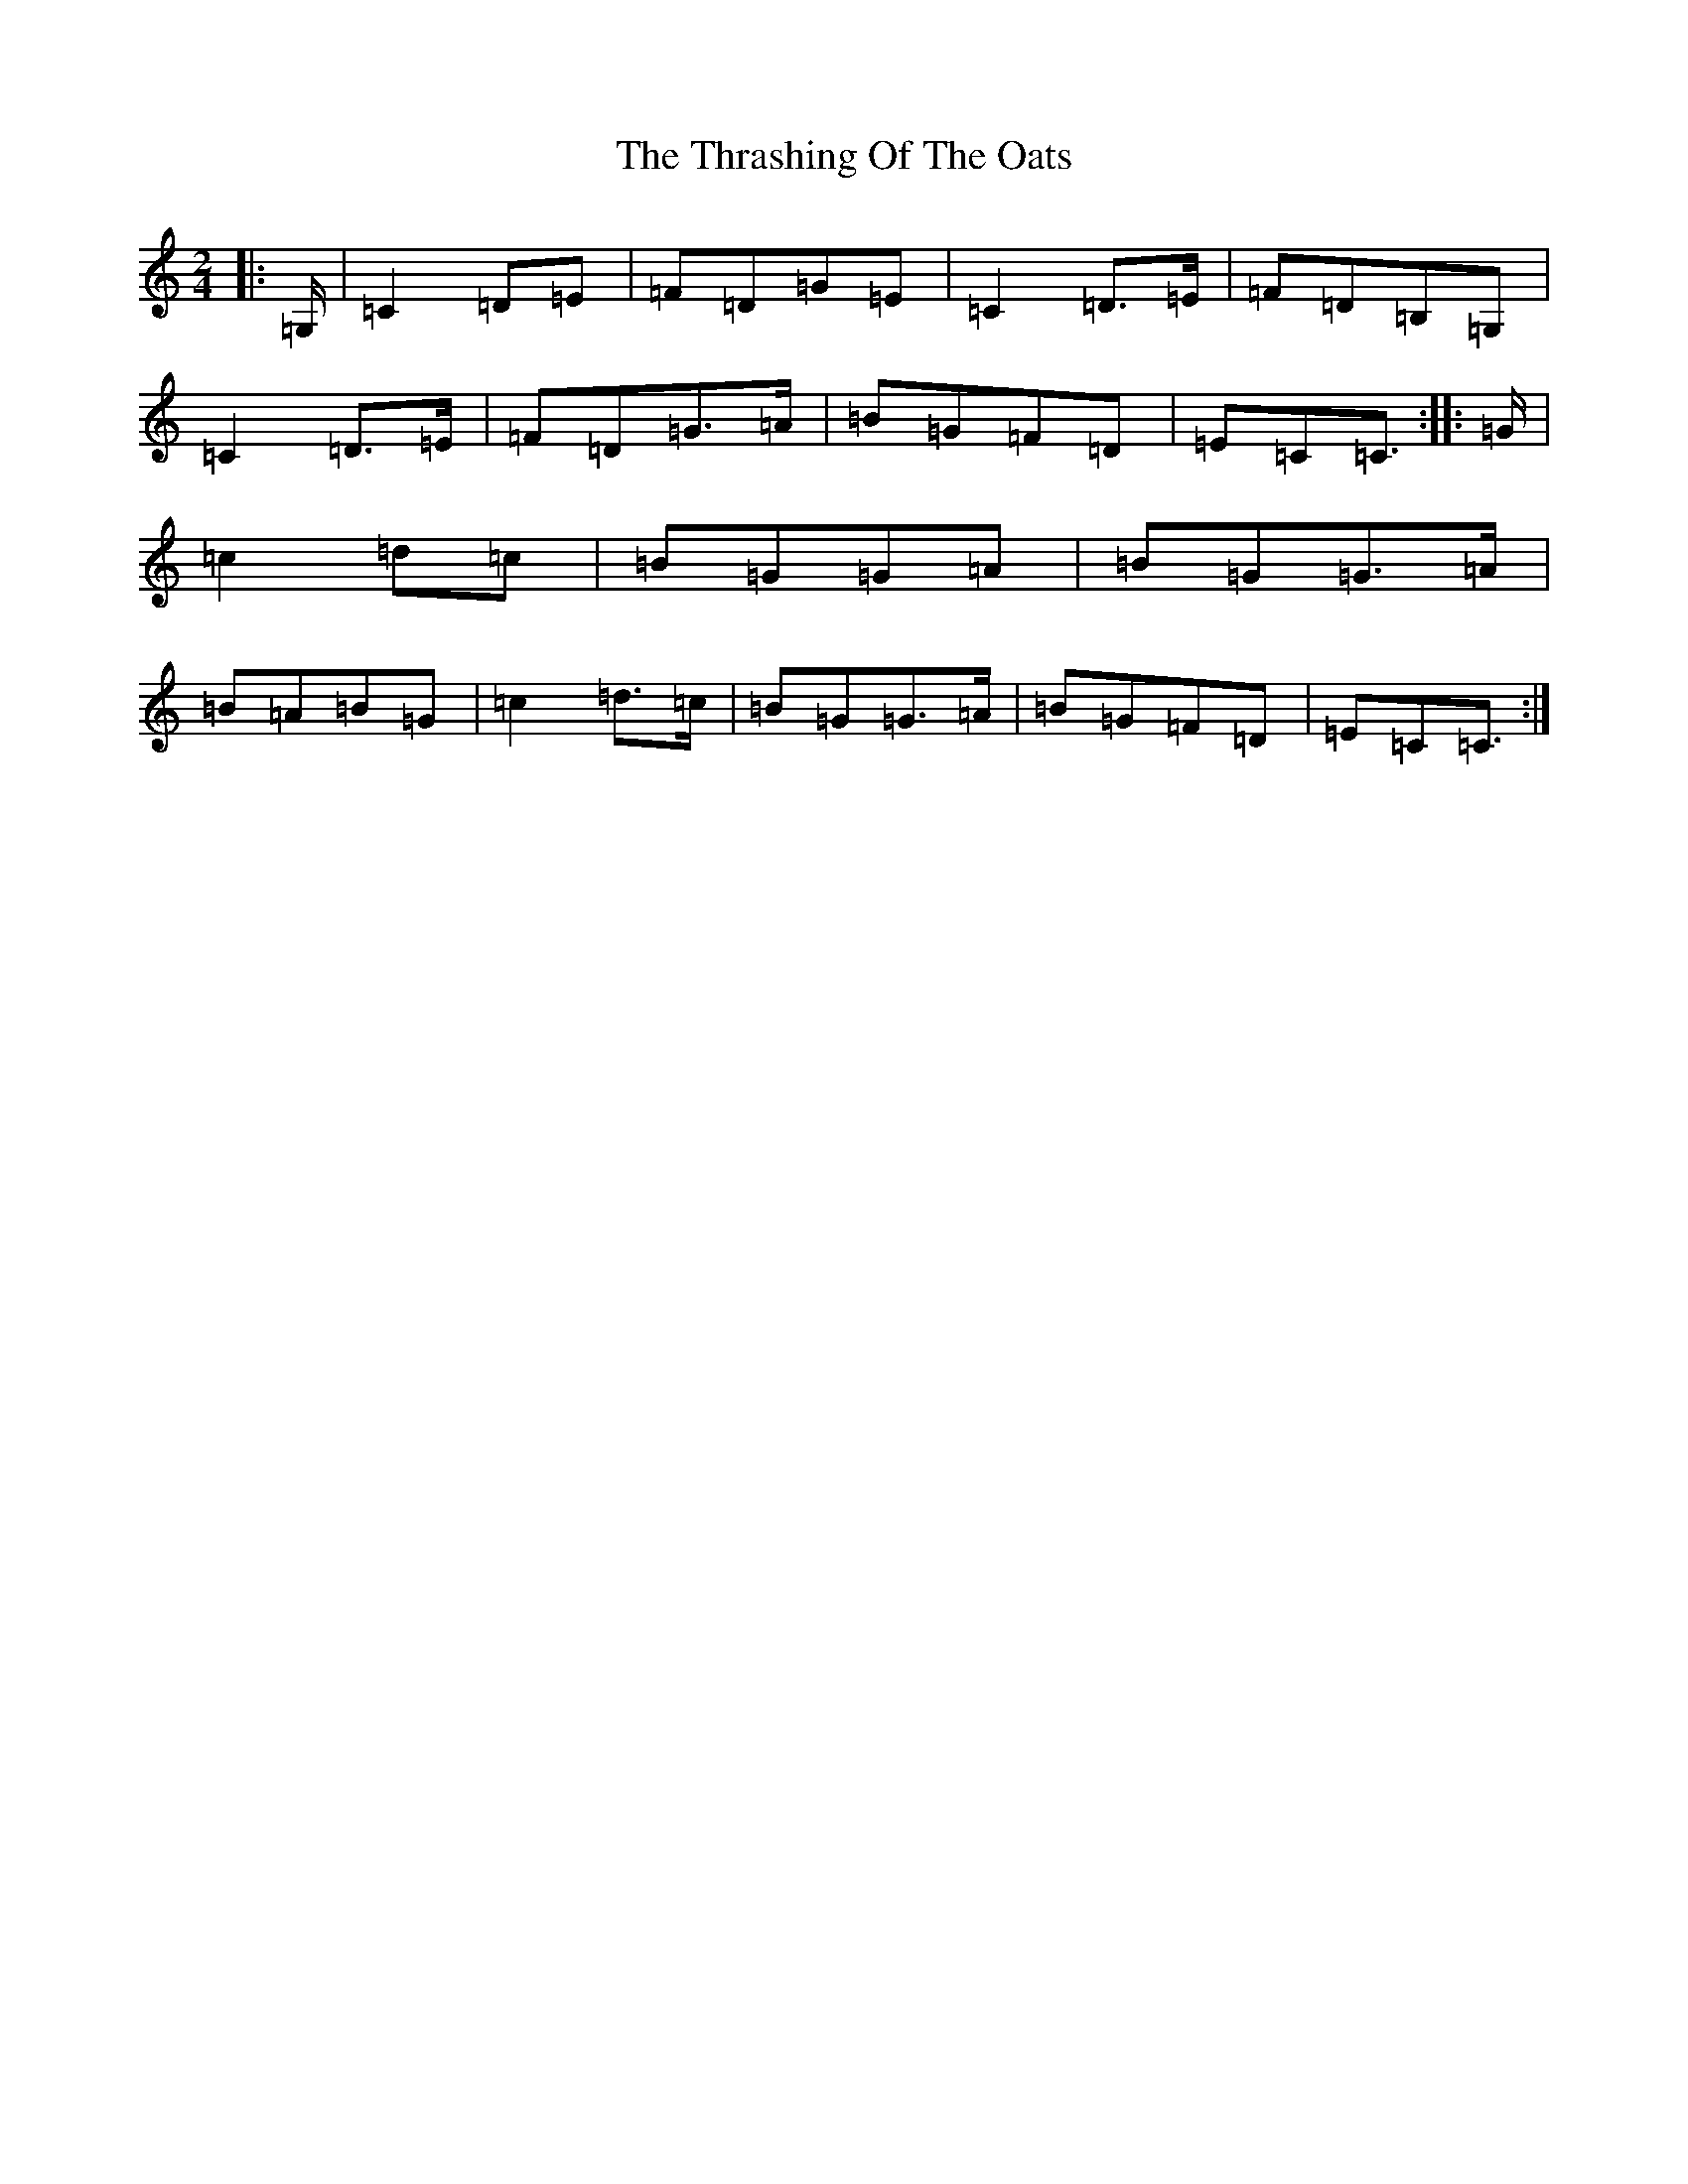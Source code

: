 X: 21004
T: Thrashing Of The Oats, The
S: https://thesession.org/tunes/3115#setting25344
R: polka
M:2/4
L:1/8
K: C Major
|:=G,/2|=C2=D=E|=F=D=G=E|=C2=D>=E|=F=D=B,=G,|=C2=D>=E|=F=D=G>=A|=B=G=F=D|=E=C=C3/2:||:=G/2|=c2=d=c|=B=G=G=A|=B=G=G>=A|=B=A=B=G|=c2=d>=c|=B=G=G>=A|=B=G=F=D|=E=C=C3/2:|
